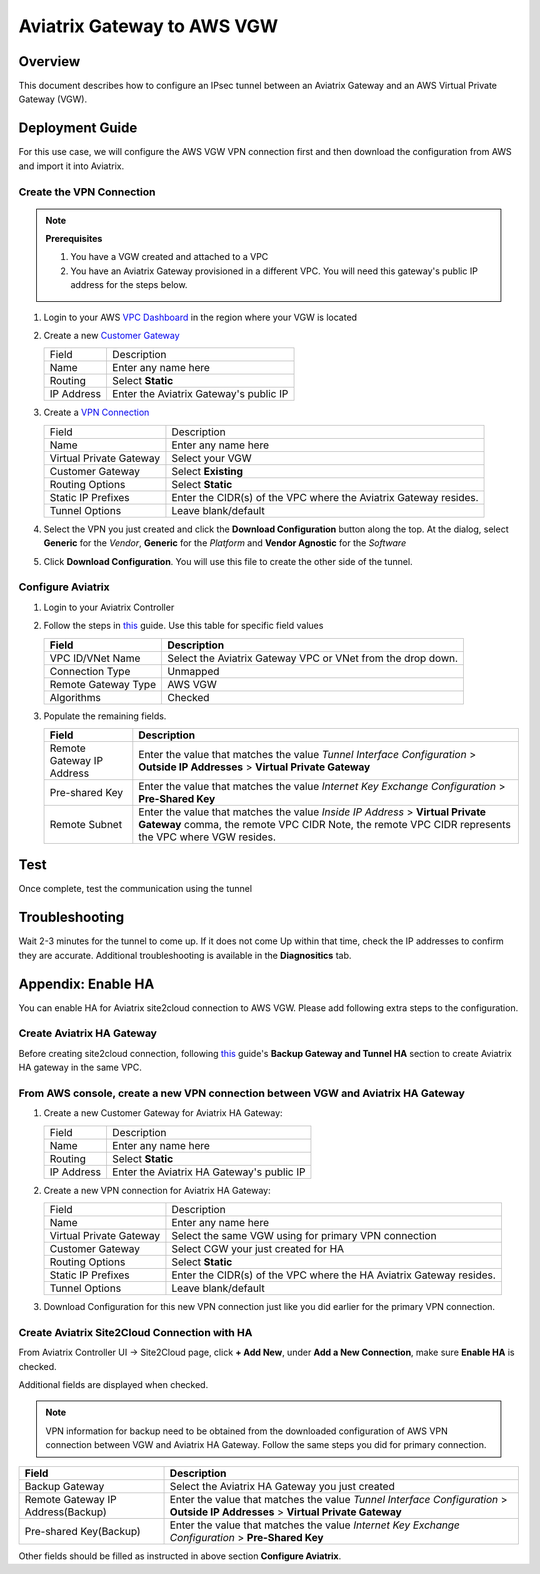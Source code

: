 .. meta::
   :description: Site2Cloud (Aviatrix Gateway - AWS VGW)
   :keywords: aviatrix, site2cloud, aws, vgw

.. raw:: html

   <style>
    /* override table no-wrap */
   .wy-table-responsive table td, .wy-table-responsive table th {
       white-space: normal !important;
   }
   </style>

=====================================================================
Aviatrix Gateway to AWS VGW
=====================================================================

Overview
--------
This document describes how to configure an IPsec tunnel between an Aviatrix Gateway and an AWS Virtual Private Gateway (VGW).

|gw2vgw|

Deployment Guide
----------------

For this use case, we will configure the AWS VGW VPN connection first and then download the configuration from AWS and import it into Aviatrix.

Create the VPN Connection
+++++++++++++++++++++++++

.. note::

   **Prerequisites**

   #. You have a VGW created and attached to a VPC
   #. You have an Aviatrix Gateway provisioned in a different VPC.  You will need this gateway's public IP address for the steps below.

#. Login to your AWS `VPC Dashboard <https://console.aws.amazon.com/vpc/home>`__ in the region where your VGW is located
#. Create a new `Customer Gateway <https://console.aws.amazon.com/vpc/home#CreateCustomerGateway>`__

   |awscg|

   +------------------------------+-------------------------------------------+
   | Field                        | Description                               |
   +------------------------------+-------------------------------------------+
   | Name                         | Enter any name here                       |
   +------------------------------+-------------------------------------------+
   | Routing                      | Select **Static**                         |
   +------------------------------+-------------------------------------------+
   | IP Address                   | Enter the Aviatrix Gateway's public IP    |
   +------------------------------+-------------------------------------------+

#. Create a `VPN Connection <https://console.aws.amazon.com/vpc/home#CreateVpnConnection:>`__

   |awsvpn|

   +------------------------------+-------------------------------------------+
   | Field                        | Description                               |
   +------------------------------+-------------------------------------------+
   | Name                         | Enter any name here                       |
   +------------------------------+-------------------------------------------+
   | Virtual Private Gateway      | Select your VGW                           |
   +------------------------------+-------------------------------------------+
   | Customer Gateway             | Select **Existing**                       |
   +------------------------------+-------------------------------------------+
   | Routing Options              | Select **Static**                         |
   +------------------------------+-------------------------------------------+
   | Static IP Prefixes           | Enter the CIDR(s) of the VPC where the    |
   |                              | Aviatrix Gateway resides.                 |
   +------------------------------+-------------------------------------------+
   | Tunnel Options               | Leave blank/default                       |
   +------------------------------+-------------------------------------------+

#. Select the VPN you just created and click the **Download Configuration** button along the top.  At the dialog, select **Generic** for the `Vendor`, **Generic** for the `Platform` and **Vendor Agnostic** for the `Software`

#. Click **Download Configuration**.  You will use this file to create the other side of the tunnel.

   |awsdownloadvpnconfig|

Configure Aviatrix
++++++++++++++++++

#. Login to your Aviatrix Controller
#. Follow the steps in `this </HowTos/site2cloud.html>`__ guide.  Use this table for specific field values

   +-------------------------------+------------------------------------------+
   | Field                         | Description                              |
   +===============================+==========================================+
   | VPC ID/VNet Name              | Select the Aviatrix Gateway VPC or VNet  |
   |                               | from the drop down.                      |
   +-------------------------------+------------------------------------------+
   | Connection Type               | Unmapped                                 |
   +-------------------------------+------------------------------------------+
   | Remote Gateway Type           | AWS VGW                                  |
   +-------------------------------+------------------------------------------+
   | Algorithms                    | Checked                                  |
   +-------------------------------+------------------------------------------+

#. Populate the remaining fields.

   +-------------------------------+------------------------------------------+
   | Field                         | Description                              |
   +===============================+==========================================+
   | Remote Gateway IP Address     | Enter the value that matches the value   |
   |                               | `Tunnel Interface Configuration`         |
   |                               | > **Outside IP Addresses**               |
   |                               | > **Virtual Private Gateway**            |
   +-------------------------------+------------------------------------------+
   | Pre-shared Key                | Enter the value that matches the value   |
   |                               | `Internet Key Exchange Configuration`    |
   |                               | > **Pre-Shared Key**                     |
   +-------------------------------+------------------------------------------+
   | Remote Subnet                 | Enter the value that matches the value   |
   |                               | `Inside IP Address`                      |
   |                               | > **Virtual Private Gateway**            |
   |                               | comma, the remote VPC CIDR               |
   |                               | Note, the remote VPC CIDR represents     |
   |                               | the VPC where VGW resides.               | 
   +-------------------------------+------------------------------------------+

   |tunnelconfig|
   
Test
----

Once complete, test the communication using the tunnel

Troubleshooting
---------------

Wait 2-3 minutes for the tunnel to come up.  If it does not come Up within that time, check the IP addresses to confirm they are accurate.  Additional troubleshooting is available in the **Diagnositics** tab.

Appendix: Enable HA
-------------------

You can enable HA for Aviatrix site2cloud connection to AWS VGW. Please add following extra steps to the configuration.

Create Aviatrix HA Gateway
++++++++++++++++++++++++++

Before creating site2cloud connection, following `this <https://docs.aviatrix.com/Solutions/gateway_ha.html>`__ guide's
**Backup Gateway and Tunnel HA** section to create Aviatrix HA gateway in the same VPC.

From AWS console, create a new VPN connection between VGW and Aviatrix HA Gateway
+++++++++++++++++++++++++++++++++++++++++++++++++++++++++++++++++++++++++++++++++

#. Create a new Customer Gateway for Aviatrix HA Gateway:

   +------------------------------+-------------------------------------------+
   | Field                        | Description                               |
   +------------------------------+-------------------------------------------+
   | Name                         | Enter any name here                       |
   +------------------------------+-------------------------------------------+
   | Routing                      | Select **Static**                         |
   +------------------------------+-------------------------------------------+
   | IP Address                   | Enter the Aviatrix HA Gateway's public IP |
   +------------------------------+-------------------------------------------+

#. Create a new VPN connection for Aviatrix HA Gateway:

   +------------------------------+-------------------------------------------+
   | Field                        | Description                               |
   +------------------------------+-------------------------------------------+
   | Name                         | Enter any name here                       |
   +------------------------------+-------------------------------------------+
   | Virtual Private Gateway      | Select the same VGW using for primary     |
   |                              | VPN connection                            |
   +------------------------------+-------------------------------------------+
   | Customer Gateway             | Select CGW your just created for HA       |
   +------------------------------+-------------------------------------------+
   | Routing Options              | Select **Static**                         |
   +------------------------------+-------------------------------------------+
   | Static IP Prefixes           | Enter the CIDR(s) of the VPC where the    |
   |                              | HA Aviatrix Gateway resides.              |
   +------------------------------+-------------------------------------------+
   | Tunnel Options               | Leave blank/default                       |
   +------------------------------+-------------------------------------------+

#. Download Configuration for this new VPN connection just like you did earlier for the primary VPN connection.

Create Aviatrix Site2Cloud Connection with HA
+++++++++++++++++++++++++++++++++++++++++++++

From Aviatrix Controller UI -> Site2Cloud page, click **+ Add New**, under **Add a New Connection**, make sure **Enable HA** is checked.

Additional fields are displayed when checked.

.. note::

   VPN information for backup need to be obtained from the downloaded configuration
   of AWS VPN connection between VGW and Aviatrix HA Gateway. Follow the same steps
   you did for primary connection.

+-----------------------------------+------------------------------------------+
| Field                             | Description                              |
+===================================+==========================================+
| Backup Gateway                    | Select the Aviatrix HA Gateway you just  |
|                                   | created                                  |
+-----------------------------------+------------------------------------------+
| Remote Gateway IP Address(Backup) | Enter the value that matches the value   |
|                                   | `Tunnel Interface Configuration`         |
|                                   | > **Outside IP Addresses**               |
|                                   | > **Virtual Private Gateway**            |
+-----------------------------------+------------------------------------------+
| Pre-shared Key(Backup)            | Enter the value that matches the value   |
|                                   | `Internet Key Exchange Configuration`    |
|                                   | > **Pre-Shared Key**                     |
+-----------------------------------+------------------------------------------+
.. |presharedkey|

Other fields should be filled as instructed in above section **Configure Aviatrix**.

.. |gw2vgw| image:: s2c_vgw_media/gw_to_vgw.png
   :scale: 50%
.. |presharedkey| image:: s2c_vgw_media/presharedkey.png

.. |awscg| image:: s2c_vgw_media/aws_cg.png
.. |awsvpn| image:: s2c_vgw_media/aws_vpn.png
.. |awsdownloadvpnconfig| image:: s2c_vgw_media/aws_download_vpn_config.png
.. |awsvpnconfig| image:: s2c_vgw_media/aws_vpn_config.png
.. |avxphase1config| image:: s2c_vgw_media/avx_phase_1_config.png
.. |avxphase2config| image:: s2c_vgw_media/avx_phase_2_config.png
.. |tunnelconfig| image:: s2c_vgw_media/tunnelconfig.png
   :scale: 30%

.. disqus::

